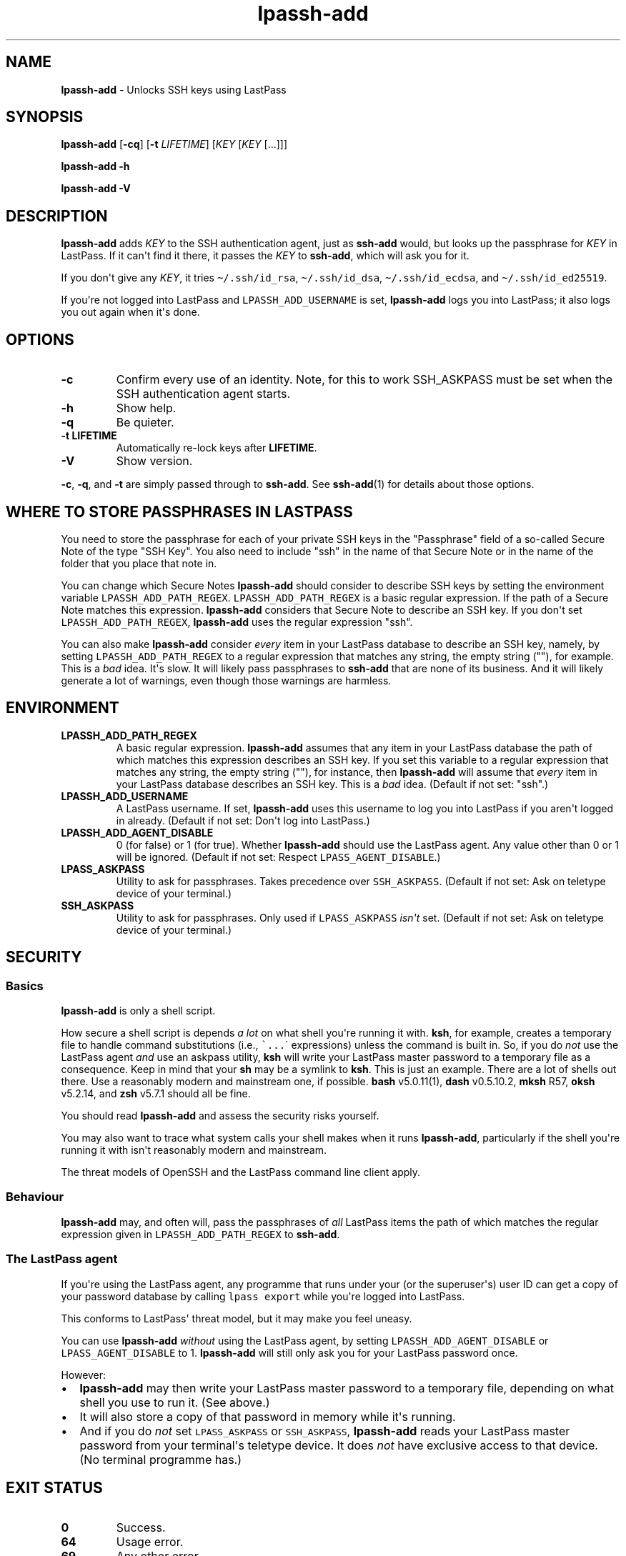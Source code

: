 .\" Automatically generated by Pandoc 2.7.3
.\"
.TH "lpassh-add" "1" "January 17, 2020" "" ""
.hy
.SH NAME
.PP
\f[B]lpassh-add\f[R] - Unlocks SSH keys using LastPass
.SH SYNOPSIS
.PP
\f[B]lpassh-add\f[R] [\f[B]-cq\f[R]] [\f[B]-t\f[R] \f[I]LIFETIME\f[R]]
[\f[I]KEY\f[R] [\f[I]KEY\f[R] [...]]]
.PP
\f[B]lpassh-add\f[R] \f[B]-h\f[R]
.PP
\f[B]lpassh-add\f[R] \f[B]-V\f[R]
.SH DESCRIPTION
.PP
\f[B]lpassh-add\f[R] adds \f[I]KEY\f[R] to the SSH authentication agent,
just as \f[B]ssh-add\f[R] would, but looks up the passphrase for
\f[I]KEY\f[R] in LastPass.
If it can\[aq]t find it there, it passes the \f[I]KEY\f[R] to
\f[B]ssh-add\f[R], which will ask you for it.
.PP
If you don\[aq]t give any \f[I]KEY\f[R], it tries
\f[C]\[ti]/.ssh/id_rsa\f[R], \f[C]\[ti]/.ssh/id_dsa\f[R],
\f[C]\[ti]/.ssh/id_ecdsa\f[R], and \f[C]\[ti]/.ssh/id_ed25519\f[R].
.PP
If you\[aq]re not logged into LastPass and \f[C]LPASSH_ADD_USERNAME\f[R]
is set, \f[B]lpassh-add\f[R] logs you into LastPass; it also logs you
out again when it\[aq]s done.
.SH OPTIONS
.TP
.B -c
Confirm every use of an identity.
Note, for this to work SSH_ASKPASS must be set when the SSH
authentication agent starts.
.TP
.B -h
Show help.
.TP
.B -q
Be quieter.
.TP
.B -t \f[B]LIFETIME\f[R]
Automatically re-lock keys after \f[B]LIFETIME\f[R].
.TP
.B -V
Show version.
.PP
\f[B]-c\f[R], \f[B]-q\f[R], and \f[B]-t\f[R] are simply passed through
to \f[B]ssh-add\f[R].
See \f[B]ssh-add\f[R](1) for details about those options.
.SH WHERE TO STORE PASSPHRASES IN LASTPASS
.PP
You need to store the passphrase for each of your private SSH keys in
the \[dq]Passphrase\[dq] field of a so-called Secure Note of the type
\[dq]SSH Key\[dq].
You also need to include \[dq]ssh\[dq] in the name of that Secure Note
or in the name of the folder that you place that note in.
.PP
You can change which Secure Notes \f[B]lpassh-add\f[R] should consider
to describe SSH keys by setting the environment variable
\f[C]LPASSH_ADD_PATH_REGEX\f[R].
\f[C]LPASSH_ADD_PATH_REGEX\f[R] is a basic regular expression.
If the path of a Secure Note matches this expression.
\f[B]lpassh-add\f[R] considers that Secure Note to describe an SSH key.
If you don\[aq]t set \f[C]LPASSH_ADD_PATH_REGEX\f[R],
\f[B]lpassh-add\f[R] uses the regular expression \[dq]ssh\[dq].
.PP
You can also make \f[B]lpassh-add\f[R] consider \f[I]every\f[R] item in
your LastPass database to describe an SSH key, namely, by setting
\f[C]LPASSH_ADD_PATH_REGEX\f[R] to a regular expression that matches any
string, the empty string (\[dq]\[dq]), for example.
This is a \f[I]bad\f[R] idea.
It\[aq]s slow.
It will likely pass passphrases to \f[B]ssh-add\f[R] that are none of
its business.
And it will likely generate a lot of warnings, even though those
warnings are harmless.
.SH ENVIRONMENT
.TP
.B LPASSH_ADD_PATH_REGEX
A basic regular expression.
\f[B]lpassh-add\f[R] assumes that any item in your LastPass database the
path of which matches this expression describes an SSH key.
If you set this variable to a regular expression that matches any
string, the empty string (\[dq]\[dq]), for instance, then
\f[B]lpassh-add\f[R] will assume that \f[I]every\f[R] item in your
LastPass database describes an SSH key.
This is a \f[I]bad\f[R] idea.
(Default if not set: \[dq]ssh\[dq].)
.TP
.B LPASSH_ADD_USERNAME
A LastPass username.
If set, \f[B]lpassh-add\f[R] uses this username to log you into LastPass
if you aren\[aq]t logged in already.
(Default if not set: Don\[aq]t log into LastPass.)
.TP
.B LPASSH_ADD_AGENT_DISABLE
0 (for false) or 1 (for true).
Whether \f[B]lpassh-add\f[R] should use the LastPass agent.
Any value other than 0 or 1 will be ignored.
(Default if not set: Respect \f[C]LPASS_AGENT_DISABLE\f[R].)
.TP
.B LPASS_ASKPASS
Utility to ask for passphrases.
Takes precedence over \f[C]SSH_ASKPASS\f[R].
(Default if not set: Ask on teletype device of your terminal.)
.TP
.B SSH_ASKPASS
Utility to ask for passphrases.
Only used if \f[C]LPASS_ASKPASS\f[R] \f[I]isn\[aq]t\f[R] set.
(Default if not set: Ask on teletype device of your terminal.)
.SH SECURITY
.SS Basics
.PP
\f[B]lpassh-add\f[R] is only a shell script.
.PP
How secure a shell script is depends \f[I]a lot\f[R] on what shell
you\[aq]re running it with.
\f[B]ksh\f[R], for example, creates a temporary file to handle command
substitutions (i.e., \f[C]\[ga]...\f[R]\[ga] expressions) unless the
command is built in.
So, if you do \f[I]not\f[R] use the LastPass agent \f[I]and\f[R] use an
askpass utility, \f[B]ksh\f[R] will write your LastPass master password
to a temporary file as a consequence.
Keep in mind that your \f[B]sh\f[R] may be a symlink to \f[B]ksh\f[R].
This is just an example.
There are a lot of shells out there.
Use a reasonably modern and mainstream one, if possible.
\f[B]bash\f[R] v5.0.11(1), \f[B]dash\f[R] v0.5.10.2, \f[B]mksh\f[R] R57,
\f[B]oksh\f[R] v5.2.14, and \f[B]zsh\f[R] v5.7.1 should all be fine.
.PP
You should read \f[B]lpassh-add\f[R] and assess the security risks
yourself.
.PP
You may also want to trace what system calls your shell makes when it
runs \f[B]lpassh-add\f[R], particularly if the shell you\[aq]re running
it with isn\[aq]t reasonably modern and mainstream.
.PP
The threat models of OpenSSH and the LastPass command line client apply.
.SS Behaviour
.PP
\f[B]lpassh-add\f[R] may, and often will, pass the passphrases of
\f[I]all\f[R] LastPass items the path of which matches the regular
expression given in \f[C]LPASSH_ADD_PATH_REGEX\f[R] to
\f[B]ssh-add\f[R].
.SS The LastPass agent
.PP
If you\[aq]re using the LastPass agent, any programme that runs under
your (or the superuser\[aq]s) user ID can get a copy of your password
database by calling \f[C]lpass export\f[R] while you\[aq]re logged into
LastPass.
.PP
This conforms to LastPass\[aq] threat model, but it may make you feel
uneasy.
.PP
You can use \f[B]lpassh-add\f[R] \f[I]without\f[R] using the LastPass
agent, by setting \f[C]LPASSH_ADD_AGENT_DISABLE\f[R] or
\f[C]LPASS_AGENT_DISABLE\f[R] to 1.
\f[B]lpassh-add\f[R] will still only ask you for your LastPass password
once.
.PP
However:
.IP \[bu] 2
\f[B]lpassh-add\f[R] may then write your LastPass master password to a
temporary file, depending on what shell you use to run it.
(See above.)
.IP \[bu] 2
It will also store a copy of that password in memory while it\[aq]s
running.
.IP \[bu] 2
And if you do \f[I]not\f[R] set \f[C]LPASS_ASKPASS\f[R] or
\f[C]SSH_ASKPASS\f[R], \f[B]lpassh-add\f[R] reads your LastPass master
password from your terminal\[aq]s teletype device.
It does \f[I]not\f[R] have exclusive access to that device.
(No terminal programme has.)
.SH EXIT STATUS
.TP
.B 0
Success.
.TP
.B 64
Usage error.
.TP
.B 69
Any other error.
.TP
.B 70
Bug.
.TP
.B > 128
Terminated by a signal.
.TP
.B Other non-zero status
Unexpected error.
.PP
\f[B]lpassh-add\f[R] may exit with other statuses on some systems or
when run by some shells (e.g., \f[B]zsh\f[R]).
However, you can safely assume that 0 indicates success and non-zero
failure.
.SH AUTHOR
.PP
Copyright 2018, 2019, 2020 Odin Kroeger
.SH SEE ALSO
.PP
\f[B]lpass\f[R](1), \f[B]ssh-add\f[R](1)
.PP
<https://github.com/odkr/lpassh-add>
